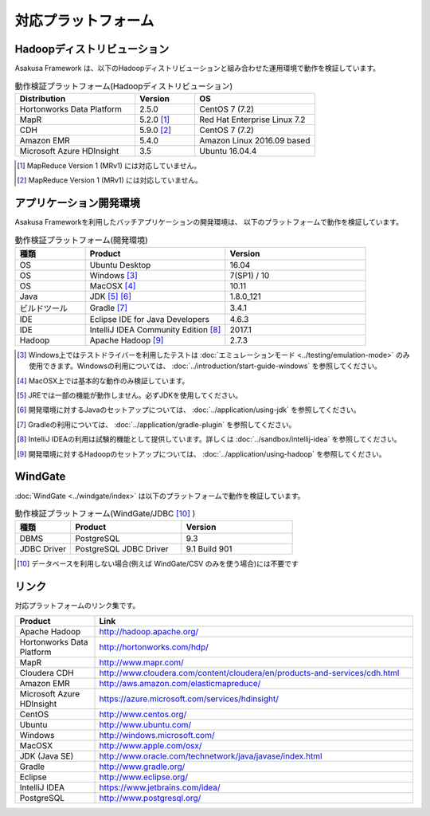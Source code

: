====================
対応プラットフォーム
====================

Hadoopディストリビューション
============================

Asakusa Framework は、以下のHadoopディストリビューションと組み合わせた運用環境で動作を検証しています。

..  list-table:: 動作検証プラットフォーム(Hadoopディストリビューション)
    :header-rows: 1
    :widths: 4 2 4

    * - Distribution
      - Version
      - OS
    * - Hortonworks Data Platform
      - 2.5.0
      - CentOS 7 (7.2)
    * - MapR
      - 5.2.0 [#]_
      - Red Hat Enterprise Linux 7.2
    * - CDH
      - 5.9.0 [#]_
      - CentOS 7 (7.2)
    * - Amazon EMR
      - 5.4.0
      - Amazon Linux 2016.09 based
    * - Microsoft Azure HDInsight
      - 3.5
      - Ubuntu 16.04.4

..  [#] MapReduce Version 1 (MRv1) には対応していません。
..  [#] MapReduce Version 1 (MRv1) には対応していません。

アプリケーション開発環境
========================

Asakusa Frameworkを利用したバッチアプリケーションの開発環境は、 以下のプラットフォームで動作を検証しています。

..  list-table:: 動作検証プラットフォーム(開発環境)
    :widths: 2 4 4
    :header-rows: 1

    * - 種類
      - Product
      - Version
    * - OS
      - Ubuntu Desktop
      - 16.04
    * - OS
      - Windows [#]_
      - 7(SP1) / 10
    * - OS
      - MacOSX [#]_
      - 10.11
    * - Java
      - JDK [#]_ [#]_
      - 1.8.0_121
    * - ビルドツール
      - Gradle [#]_
      - 3.4.1
    * - IDE
      - Eclipse IDE for Java Developers
      - 4.6.3
    * - IDE
      - IntelliJ IDEA Community Edition [#]_
      - 2017.1
    * - Hadoop
      - Apache Hadoop [#]_
      - 2.7.3

..  [#] Windows上ではテストドライバーを利用したテストは :doc:`エミュレーションモード <../testing/emulation-mode>` のみ使用できます。Windowsの利用については、 :doc:`../introduction/start-guide-windows` を参照してください。
..  [#] MacOSX上では基本的な動作のみ検証しています。
..  [#] JREでは一部の機能が動作しません。必ずJDKを使用してください。
..  [#] 開発環境に対するJavaのセットアップについては、 :doc:`../application/using-jdk` を参照してください。
..  [#] Gradleの利用については、 :doc:`../application/gradle-plugin` を参照してください。
..  [#] IntelliJ IDEAの利用は試験的機能として提供しています。詳しくは :doc:`../sandbox/intellij-idea` を参照してください。
..  [#] 開発環境に対するHadoopのセットアップについては、 :doc:`../application/using-hadoop` を参照してください。

WindGate
========

:doc:`WindGate <../windgate/index>` は以下のプラットフォームで動作を検証しています。

..  list-table:: 動作検証プラットフォーム(WindGate/JDBC [#]_ )
    :widths: 2 4 4
    :header-rows: 1

    * - 種類
      - Product
      - Version
    * - DBMS
      - PostgreSQL
      - 9.3
    * - JDBC Driver
      - PostgreSQL JDBC Driver
      - 9.1 Build 901

..  [#] データベースを利用しない場合(例えば WindGate/CSV のみを使う場合)には不要です

リンク
======

対応プラットフォームのリンク集です。

..  list-table::
    :widths: 2 8
    :header-rows: 1

    * - Product
      - Link
    * - Apache Hadoop
      - http://hadoop.apache.org/
    * - Hortonworks Data Platform
      - http://hortonworks.com/hdp/
    * - MapR
      - http://www.mapr.com/
    * - Cloudera CDH
      - http://www.cloudera.com/content/cloudera/en/products-and-services/cdh.html
    * - Amazon EMR
      - http://aws.amazon.com/elasticmapreduce/
    * - Microsoft Azure HDInsight
      - https://azure.microsoft.com/services/hdinsight/
    * - CentOS
      - http://www.centos.org/
    * - Ubuntu
      - http://www.ubuntu.com/
    * - Windows
      - http://windows.microsoft.com/
    * - MacOSX
      - http://www.apple.com/osx/
    * - JDK (Java SE)
      - http://www.oracle.com/technetwork/java/javase/index.html
    * - Gradle
      - http://www.gradle.org/
    * - Eclipse
      - http://www.eclipse.org/
    * - IntelliJ IDEA
      - https://www.jetbrains.com/idea/
    * - PostgreSQL
      - http://www.postgresql.org/
